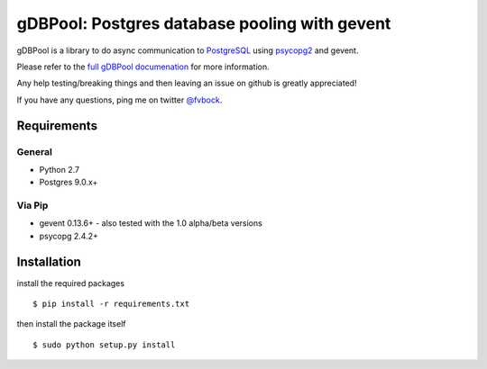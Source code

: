 ==============================================
gDBPool: Postgres database pooling with gevent
==============================================

gDBPool is a library to do async communication to `PostgreSQL
<http://postgresql.org>`_ using `psycopg2 <http://initd.org/psycopg/>`_ and gevent.

Please refer to the `full gDBPool documenation <http://vonbock.info/software/gdbpool/documentation>`_ for more information.

Any help testing/breaking things and then leaving an issue on github is greatly appreciated!

If you have any questions, ping me on twitter `@fvbock <https://twitter.com/fvbock>`_.


.. end-summary

.. _requirements:

Requirements
------------

General
^^^^^^^

* Python 2.7
* Postgres 9.0.x+

Via Pip
^^^^^^^

* gevent 0.13.6+ - also tested with the 1.0 alpha/beta versions
* psycopg 2.4.2+


Installation
------------

install the required packages ::

    $ pip install -r requirements.txt

then install the package itself ::

    $ sudo python setup.py install



